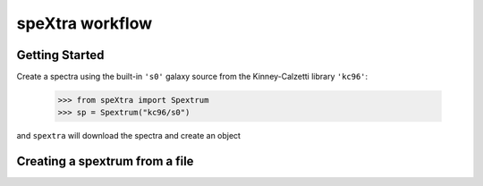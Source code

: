 ****************
speXtra workflow
****************

Getting Started
===============

Create a spectra using the built-in ``'s0'`` galaxy source from the Kinney-Calzetti library
``'kc96'``:

    >>> from speXtra import Spextrum
    >>> sp = Spextrum("kc96/s0")

and ``spextra`` will download the spectra and create an object



Creating a spextrum from a file
===============================



